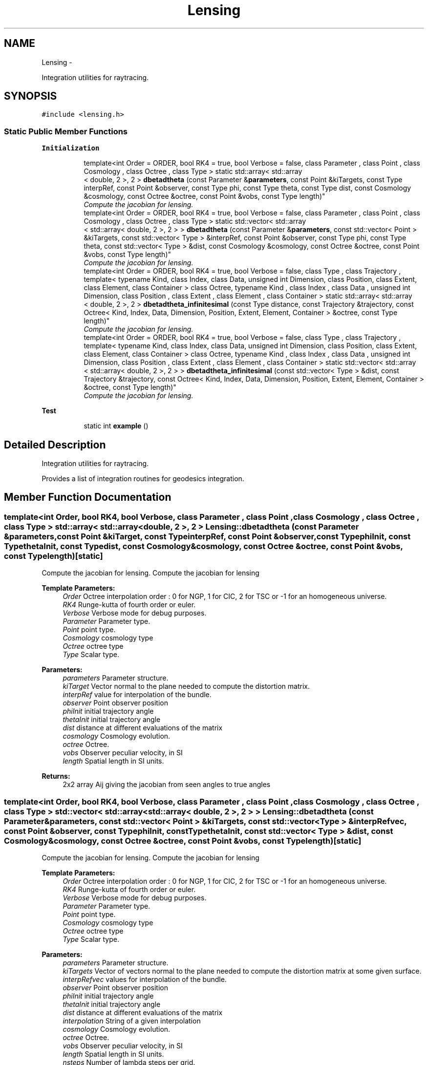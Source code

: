 .TH "Lensing" 3 "Wed Oct 6 2021" "MAGRATHEA/PATHFINDER" \" -*- nroff -*-
.ad l
.nh
.SH NAME
Lensing \- 
.PP
Integration utilities for raytracing\&.  

.SH SYNOPSIS
.br
.PP
.PP
\fC#include <lensing\&.h>\fP
.SS "Static Public Member Functions"

.PP
.RI "\fBInitialization\fP"
.br

.in +1c
.in +1c
.ti -1c
.RI "template<int Order = ORDER, bool RK4 = true, bool Verbose = false, class Parameter , class Point , class Cosmology , class Octree , class Type > static std::array< std::array
.br
< double, 2 >, 2 > \fBdbetadtheta\fP (const Parameter &\fBparameters\fP, const Point &kiTargets, const Type interpRef, const Point &observer, const Type phi, const Type theta, const Type dist, const Cosmology &cosmology, const Octree &octree, const Point &vobs, const Type length)"
.br
.RI "\fICompute the jacobian for lensing\&. \fP"
.ti -1c
.RI "template<int Order = ORDER, bool RK4 = true, bool Verbose = false, class Parameter , class Point , class Cosmology , class Octree , class Type > static std::vector< std::array
.br
< std::array< double, 2 >, 2 > > \fBdbetadtheta\fP (const Parameter &\fBparameters\fP, const std::vector< Point > &kiTargets, const std::vector< Type > &interpRef, const Point &observer, const Type phi, const Type theta, const std::vector< Type > &dist, const Cosmology &cosmology, const Octree &octree, const Point &vobs, const Type length)"
.br
.RI "\fICompute the jacobian for lensing\&. \fP"
.ti -1c
.RI "template<int Order = ORDER, bool RK4 = true, bool Verbose = false, class Type , class Trajectory , template< typename Kind, class Index, class Data, unsigned int Dimension, class Position, class Extent, class Element, class Container > class Octree, typename Kind , class Index , class Data , unsigned int Dimension, class Position , class Extent , class Element , class Container > static std::array< std::array
.br
< double, 2 >, 2 > \fBdbetadtheta_infinitesimal\fP (const Type distance, const Trajectory &trajectory, const Octree< Kind, Index, Data, Dimension, Position, Extent, Element, Container > &octree, const Type length)"
.br
.RI "\fICompute the jacobian for lensing\&. \fP"
.ti -1c
.RI "template<int Order = ORDER, bool RK4 = true, bool Verbose = false, class Type , class Trajectory , template< typename Kind, class Index, class Data, unsigned int Dimension, class Position, class Extent, class Element, class Container > class Octree, typename Kind , class Index , class Data , unsigned int Dimension, class Position , class Extent , class Element , class Container > static std::vector< std::array
.br
< std::array< double, 2 >, 2 > > \fBdbetadtheta_infinitesimal\fP (const std::vector< Type > &dist, const Trajectory &trajectory, const Octree< Kind, Index, Data, Dimension, Position, Extent, Element, Container > &octree, const Type length)"
.br
.RI "\fICompute the jacobian for lensing\&. \fP"
.in -1c
.in -1c
.PP
.RI "\fBTest\fP"
.br

.in +1c
.in +1c
.ti -1c
.RI "static int \fBexample\fP ()"
.br
.in -1c
.in -1c
.SH "Detailed Description"
.PP 
Integration utilities for raytracing\&. 

Provides a list of integration routines for geodesics integration\&. 
.SH "Member Function Documentation"
.PP 
.SS "template<int Order, bool RK4, bool Verbose, class Parameter , class Point , class Cosmology , class Octree , class Type > std::array< std::array< double, 2 >, 2 > Lensing::dbetadtheta (const Parameter &parameters, const Point &kiTarget, const TypeinterpRef, const Point &observer, const TypephiInit, const TypethetaInit, const Typedist, const Cosmology &cosmology, const Octree &octree, const Point &vobs, const Typelength)\fC [static]\fP"

.PP
Compute the jacobian for lensing\&. Compute the jacobian for lensing 
.PP
\fBTemplate Parameters:\fP
.RS 4
\fIOrder\fP Octree interpolation order : 0 for NGP, 1 for CIC, 2 for TSC or -1 for an homogeneous universe\&. 
.br
\fIRK4\fP Runge-kutta of fourth order or euler\&. 
.br
\fIVerbose\fP Verbose mode for debug purposes\&. 
.br
\fIParameter\fP Parameter type\&. 
.br
\fIPoint\fP point type\&. 
.br
\fICosmology\fP cosmology type 
.br
\fIOctree\fP octree type 
.br
\fIType\fP Scalar type\&. 
.RE
.PP
\fBParameters:\fP
.RS 4
\fIparameters\fP Parameter structure\&. 
.br
\fIkiTarget\fP Vector normal to the plane needed to compute the distortion matrix\&. 
.br
\fIinterpRef\fP value for interpolation of the bundle\&. 
.br
\fIobserver\fP Point observer position 
.br
\fIphiInit\fP initial trajectory angle 
.br
\fIthetaInit\fP initial trajectory angle 
.br
\fIdist\fP distance at different evaluations of the matrix 
.br
\fIcosmology\fP Cosmology evolution\&. 
.br
\fIoctree\fP Octree\&. 
.br
\fIvobs\fP Observer peculiar velocity, in SI 
.br
\fIlength\fP Spatial length in SI units\&. 
.RE
.PP
\fBReturns:\fP
.RS 4
2x2 array Aij giving the jacobian from seen angles to true angles 
.RE
.PP

.SS "template<int Order, bool RK4, bool Verbose, class Parameter , class Point , class Cosmology , class Octree , class Type > std::vector< std::array< std::array< double, 2 >, 2 > > Lensing::dbetadtheta (const Parameter &parameters, const std::vector< Point > &kiTargets, const std::vector< Type > &interpRefvec, const Point &observer, const TypephiInit, const TypethetaInit, const std::vector< Type > &dist, const Cosmology &cosmology, const Octree &octree, const Point &vobs, const Typelength)\fC [static]\fP"

.PP
Compute the jacobian for lensing\&. Compute the jacobian for lensing 
.PP
\fBTemplate Parameters:\fP
.RS 4
\fIOrder\fP Octree interpolation order : 0 for NGP, 1 for CIC, 2 for TSC or -1 for an homogeneous universe\&. 
.br
\fIRK4\fP Runge-kutta of fourth order or euler\&. 
.br
\fIVerbose\fP Verbose mode for debug purposes\&. 
.br
\fIParameter\fP Parameter type\&. 
.br
\fIPoint\fP point type\&. 
.br
\fICosmology\fP cosmology type 
.br
\fIOctree\fP octree type 
.br
\fIType\fP Scalar type\&. 
.RE
.PP
\fBParameters:\fP
.RS 4
\fIparameters\fP Parameter structure\&. 
.br
\fIkiTargets\fP Vector of vectors normal to the plane needed to compute the distortion matrix at some given surface\&. 
.br
\fIinterpRefvec\fP values for interpolation of the bundle\&. 
.br
\fIobserver\fP Point observer position 
.br
\fIphiInit\fP initial trajectory angle 
.br
\fIthetaInit\fP initial trajectory angle 
.br
\fIdist\fP distance at different evaluations of the matrix 
.br
\fIinterpolation\fP String of a given interpolation 
.br
\fIcosmology\fP Cosmology evolution\&. 
.br
\fIoctree\fP Octree\&. 
.br
\fIvobs\fP Observer peculiar velocity, in SI 
.br
\fIlength\fP Spatial length in SI units\&. 
.br
\fInsteps\fP Number of lambda steps per grid\&. 
.RE
.PP
\fBReturns:\fP
.RS 4
2x2 array Aij giving the jacobian from seen angles to true angles 
.RE
.PP

.SS "template<int Order, bool RK4, bool Verbose, class Type , class Trajectory , template< typename Kind, class Index, class Data, unsigned int Dimension, class Position, class Extent, class Element, class Container > class Octree, typename Kind , class Index , class Data , unsigned int Dimension, class Position , class Extent , class Element , class Container > std::array< std::array< double, 2 >, 2 > Lensing::dbetadtheta_infinitesimal (const Typedistance, const Trajectory &trajectory, const Octree< Kind, Index, Data, Dimension, Position, Extent, Element, Container > &octree, const Typelength)\fC [static]\fP"

.PP
Compute the jacobian for lensing\&. Compute the jacobian for lensing 
.PP
\fBTemplate Parameters:\fP
.RS 4
\fIOrder\fP Octree interpolation order : 0 for NGP, 1 for CIC, 2 for TSC or -1 for an homogeneous universe\&. 
.br
\fIRK4\fP Runge-kutta of fourth order or euler\&. 
.br
\fIVerbose\fP Verbose mode for debug purposes\&. 
.br
\fIType\fP Scalar type\&. 
.br
\fITrajectory\fP trajectory type\&. 
.br
\fIOctree\fP octree type 
.br
\fIType\fP type type 
.br
\fIKind\fP Kind type 
.br
\fIIndex\fP index type 
.br
\fIData\fP data type 
.br
\fIDimension\fP Number of dimensions 
.br
\fIPosition\fP position type 
.br
\fIExtent\fP extent type 
.br
\fIElement\fP element type 
.br
\fIContainer\fP container type 
.RE
.PP
\fBParameters:\fP
.RS 4
\fIdistance\fP scalar comoving distance to stop lensing integration 
.br
\fIphi\fP initial trajectory angle 
.br
\fItheta\fP initial trajectory angle 
.br
\fItrajectory\fP \fBPhoton\fP trajectory used to compute the jacobian matrix\&. 
.br
\fIoctree\fP Octree\&. 
.br
\fIlength\fP Spatial length in SI units\&. 
.RE
.PP
\fBReturns:\fP
.RS 4
2x2 array Aij giving the jacobian from seen angles to true angles 
.RE
.PP

.SS "template<int Order, bool RK4, bool Verbose, class Type , class Trajectory , template< typename Kind, class Index, class Data, unsigned int Dimension, class Position, class Extent, class Element, class Container > class Octree, typename Kind , class Index , class Data , unsigned int Dimension, class Position , class Extent , class Element , class Container > std::vector< std::array< std::array< double, 2 >, 2 > > Lensing::dbetadtheta_infinitesimal (const std::vector< Type > &dist, const Trajectory &trajectory, const Octree< Kind, Index, Data, Dimension, Position, Extent, Element, Container > &octree, const Typelength)\fC [static]\fP"

.PP
Compute the jacobian for lensing\&. Compute the jacobian for lensing 
.PP
\fBTemplate Parameters:\fP
.RS 4
\fIOrder\fP Octree interpolation order : 0 for NGP, 1 for CIC, 2 for TSC or -1 for an homogeneous universe\&. 
.br
\fIRK4\fP Runge-kutta of fourth order or euler\&. 
.br
\fIVerbose\fP Verbose mode for debug purposes\&. 
.br
\fIType\fP Scalar type\&. 
.br
\fITrajectory\fP trajectory type\&. 
.br
\fIOctree\fP octree type 
.br
\fIKind\fP Kind type 
.br
\fIType\fP type type 
.br
\fIIndex\fP index type 
.br
\fIData\fP data type 
.br
\fIDimension\fP Number of dimensions 
.br
\fIPosition\fP position type 
.br
\fIExtent\fP extent type 
.br
\fIElement\fP element type 
.br
\fIContainer\fP container type 
.RE
.PP
\fBParameters:\fP
.RS 4
\fIdist\fP vector of comoving distances to stop lensing integrations 
.br
\fIphi\fP initial trajectory angle 
.br
\fItheta\fP initial trajectory angle 
.br
\fItrajectory\fP \fBPhoton\fP trajectory used to compute the jacobian matrix\&. 
.br
\fIoctree\fP Octree\&. 
.br
\fIlength\fP Spatial length in SI units\&. 
.RE
.PP
\fBReturns:\fP
.RS 4
2x2 array Aij giving the jacobian from seen angles to true angles 
.RE
.PP

.SS "static int Lensing::example ()\fC [static]\fP"


.SH "Author"
.PP 
Generated automatically by Doxygen for MAGRATHEA/PATHFINDER from the source code\&.
